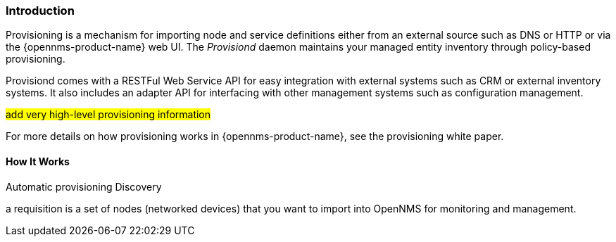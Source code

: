 
// Allow GitHub image rendering
:imagesdir: ../../images

[[ga-provisioning-introduction]]
=== Introduction

Provisioning is a mechanism for importing node and service definitions either from an external source such as DNS or HTTP or via the {opennms-product-name} web UI.
The _Provisiond_ daemon maintains your managed entity inventory through policy-based provisioning. 

Provisiond comes with a RESTFul Web Service API for easy integration with external systems such as CRM or external inventory systems.
It also includes an adapter API for interfacing with other management systems such as configuration management.

#add very high-level provisioning information#

For more details on how provisioning works in {opennms-product-name}, see the provisioning white paper.

==== How It Works

Automatic provisioning
Discovery 


a requisition is a set of nodes (networked devices) that you want to import into OpenNMS for monitoring and management.


